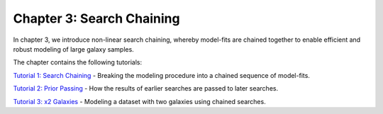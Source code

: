 Chapter 3: Search Chaining
==========================

In chapter 3, we introduce non-linear search chaining, whereby model-fits are chained together to enable efficient and
robust modeling of large galaxy samples.

The chapter contains the following tutorials:

`Tutorial 1: Search Chaining <https://mybinder.org/v2/gh/Jammy2211/autogalaxy_workspace/release?filepath=notebooks/howtogalaxy/chapter_3_search_chaining/tutorial_1_search_chaining.ipynb>`_
- Breaking the modeling procedure into a chained sequence of model-fits.

`Tutorial 2: Prior Passing <https://mybinder.org/v2/gh/Jammy2211/autogalaxy_workspace/release?filepath=notebooks/howtogalaxy/chapter_3_search_chaining/tutorial_2_prior_passing.ipynb>`_
- How the results of earlier searches are passed to later searches.

`Tutorial 3: x2 Galaxies <https://mybinder.org/v2/gh/Jammy2211/autogalaxy_workspace/release?filepath=notebooks/howtogalaxy/chapter_3_search_chaining/tutorial_3_x2_galaxies.ipynb>`_
- Modeling a dataset with two galaxies using chained searches.